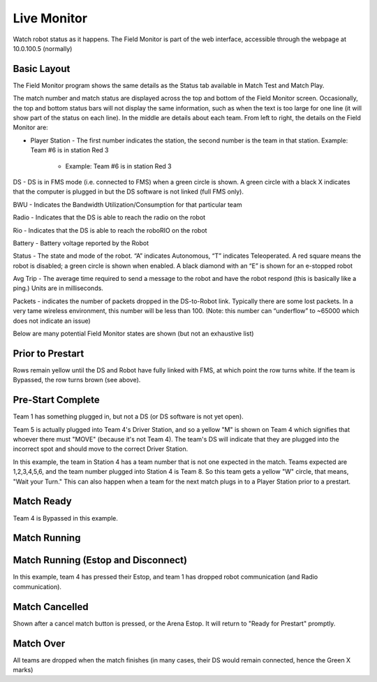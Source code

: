 Live Monitor
============

Watch robot status as it happens. The Field Monitor is part of the web interface, accessible through the webpage at 10.0.100.5 (normally)

Basic Layout
------------

.. image:: images/live-monitor-0.png

The Field Monitor program shows the same details as the Status tab available in Match Test and Match Play.

The match number and match status are displayed across the top and bottom of the Field Monitor screen. Occasionally, the top and bottom status bars will not display the same information, such as when the text is too large for one line (it will show part of the status on each line). In the middle are details about each team. From left to right, the details on the Field Monitor are:

* Player Station - The first number indicates the station, the second number is the team in that station. Example: Team #6 is in station Red 3

   * Example: Team #6 is in station Red 3

DS - DS is in FMS mode (i.e. connected to FMS) when a green circle is shown. A green circle with a black X indicates that the computer is plugged in but the DS software is not linked (full FMS only).

BWU - Indicates the Bandwidth Utilization/Consumption for that particular team

Radio - Indicates that the DS is able to reach the radio on the robot

Rio - Indicates that the DS is able to reach the roboRIO on the robot

Battery - Battery voltage reported by the Robot

Status - The state and mode of the robot. “A” indicates Autonomous, “T” indicates Teleoperated. A red square means the robot is disabled; a green circle is shown when enabled. A black diamond with an “E” is shown for an e-stopped robot

Avg Trip - The average time required to send a message to the robot and have the robot respond (this is basically like a ping.) Units are in milliseconds.

Packets - indicates the number of packets dropped in the DS-to-Robot link. Typically there are some lost packets. In a very tame wireless environment, this number will be less than 100. (Note: this number can “underflow” to ~65000 which does not indicate an issue)

Below are many potential Field Monitor states are shown (but not an exhaustive list)

Prior to Prestart
-----------------

.. image:: images/live-monitor-1.png

Rows remain yellow until the DS and Robot have fully linked with FMS, at which point the row turns white. If the team is Bypassed, the row turns brown (see above).

Pre-Start Complete
------------------

.. image:: images/live-monitor-2.png

Team 1 has something plugged in, but not a DS (or DS software is not yet open).

Team 5 is actually plugged into Team 4's Driver Station, and so a yellow "M" is shown on Team 4 which signifies that whoever there must "MOVE" (because it's not Team 4). The team's DS will indicate that they are plugged into the incorrect spot and should move to the correct Driver Station.

.. image:: images/live-monitor-3.png

In this example, the team in Station 4 has a team number that is not one expected in the match. Teams expected are 1,2,3,4,5,6, and the team number plugged into Station 4 is Team 8. So this team gets a yellow "W" circle, that means, "Wait your Turn." This can also happen when a team for the next match plugs in to a Player Station prior to a prestart.

Match Ready
-----------

.. image:: images/live-monitor-4.png

Team 4 is Bypassed in this example.

Match Running
-------------

.. image:: images/live-monitor-5.png

Match Running (Estop and Disconnect)
------------------------------------

.. image:: images/live-monitor-6.png

In this example, team 4 has pressed their Estop, and team 1 has dropped robot communication (and Radio communication).

Match Cancelled
---------------

.. image:: images/live-monitor-7.png

Shown after a cancel match button is pressed, or the Arena Estop. It will return to "Ready for Prestart" promptly.

Match Over
----------

.. image:: images/live-monitor-8.png

All teams are dropped when the match finishes (in many cases, their DS would remain connected, hence the Green X marks)
